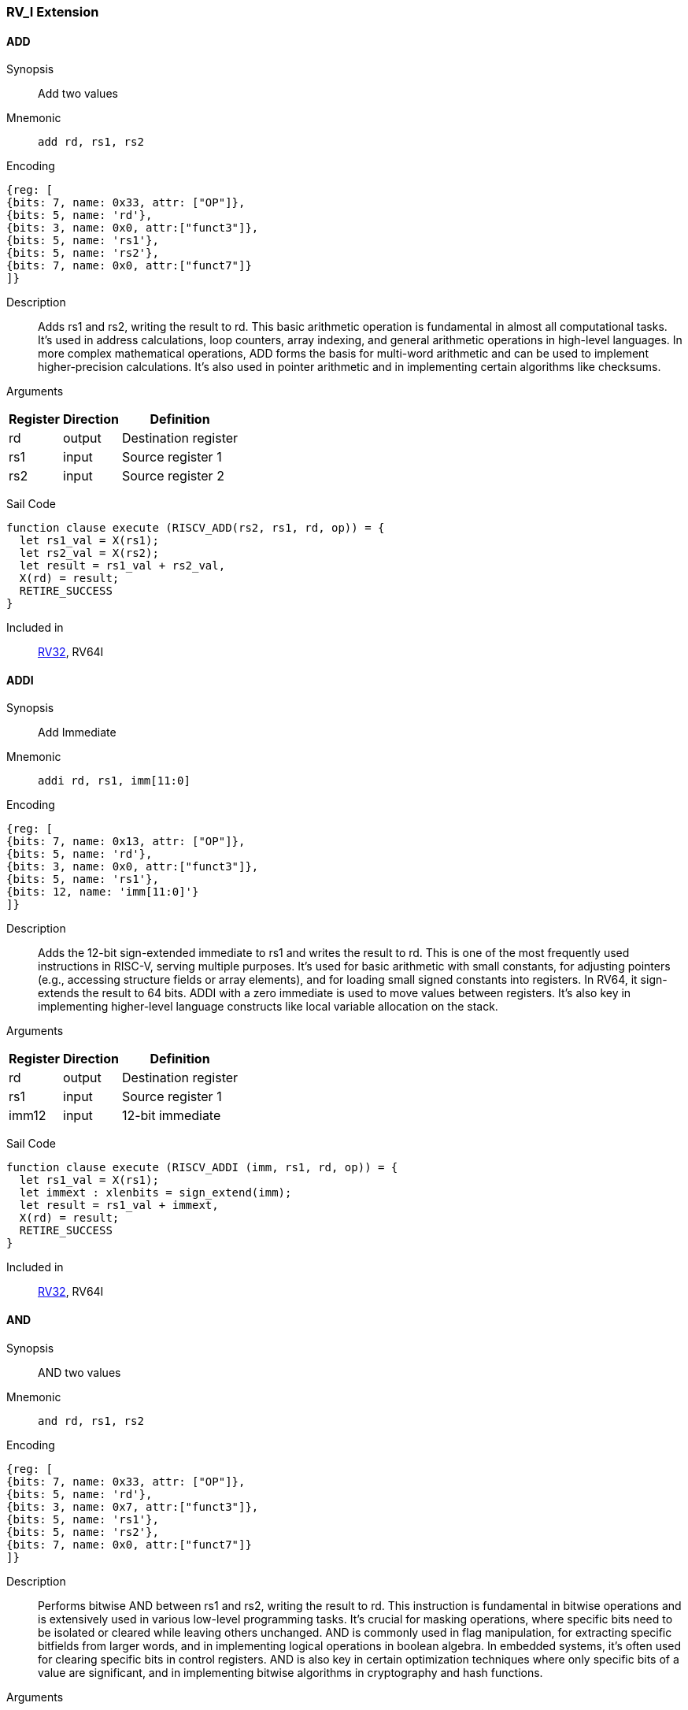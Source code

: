 === RV_I Extension

[[instruction-add]]
==== ADD

Synopsis:: Add two values

Mnemonic::
+
`add rd, rs1, rs2`
+

Encoding::
[wavedrom, , svg]
....
{reg: [
{bits: 7, name: 0x33, attr: ["OP"]},
{bits: 5, name: 'rd'},
{bits: 3, name: 0x0, attr:["funct3"]},
{bits: 5, name: 'rs1'},
{bits: 5, name: 'rs2'},
{bits: 7, name: 0x0, attr:["funct7"]}
]}
....

Description:: Adds rs1 and rs2, writing the result to rd. This basic arithmetic operation is fundamental in almost all computational tasks. It's used in address calculations, loop counters, array indexing, and general arithmetic operations in high-level languages. In more complex mathematical operations, ADD forms the basis for multi-word arithmetic and can be used to implement higher-precision calculations. It's also used in pointer arithmetic and in implementing certain algorithms like checksums.

Arguments::
[%autowidth]
[%header,cols="4,2,2"]
|===
|Register |Direction |Definition
|rd |output |Destination register
|rs1 |input |Source register 1
|rs2 |input |Source register 2
|===

Sail Code:: 

[source,sail]
--
function clause execute (RISCV_ADD(rs2, rs1, rd, op)) = {
  let rs1_val = X(rs1);
  let rs2_val = X(rs2);
  let result = rs1_val + rs2_val,
  X(rd) = result;
  RETIRE_SUCCESS
}
--

Included in:: <<rv32,RV32>>, RV64I

<<<

[[instruction-addi]]
==== ADDI

Synopsis:: Add Immediate

Mnemonic::
+
`addi rd, rs1, imm[11:0]`
+

Encoding::
[wavedrom, , svg]
....
{reg: [
{bits: 7, name: 0x13, attr: ["OP"]},
{bits: 5, name: 'rd'},
{bits: 3, name: 0x0, attr:["funct3"]},
{bits: 5, name: 'rs1'},
{bits: 12, name: 'imm[11:0]'}
]}
....

Description:: Adds the 12-bit sign-extended immediate to rs1 and writes the result to rd. This is one of the most frequently used instructions in RISC-V, serving multiple purposes. It's used for basic arithmetic with small constants, for adjusting pointers (e.g., accessing structure fields or array elements), and for loading small signed constants into registers. In RV64, it sign-extends the result to 64 bits. ADDI with a zero immediate is used to move values between registers. It's also key in implementing higher-level language constructs like local variable allocation on the stack.

Arguments::
[%autowidth]
[%header,cols="4,2,2"]
|===
|Register |Direction |Definition
|rd |output |Destination register
|rs1 |input |Source register 1
|imm12 |input |12-bit immediate
|===

Sail Code:: 

[source,sail]
--
function clause execute (RISCV_ADDI (imm, rs1, rd, op)) = {
  let rs1_val = X(rs1);
  let immext : xlenbits = sign_extend(imm);
  let result = rs1_val + immext,
  X(rd) = result;
  RETIRE_SUCCESS
}
--

Included in:: <<rv32,RV32>>, RV64I

<<<

[[instruction-and]]
==== AND

Synopsis:: AND two values

Mnemonic::
+
`and rd, rs1, rs2`
+

Encoding::
[wavedrom, , svg]
....
{reg: [
{bits: 7, name: 0x33, attr: ["OP"]},
{bits: 5, name: 'rd'},
{bits: 3, name: 0x7, attr:["funct3"]},
{bits: 5, name: 'rs1'},
{bits: 5, name: 'rs2'},
{bits: 7, name: 0x0, attr:["funct7"]}
]}
....

Description:: Performs bitwise AND between rs1 and rs2, writing the result to rd. This instruction is fundamental in bitwise operations and is extensively used in various low-level programming tasks. It's crucial for masking operations, where specific bits need to be isolated or cleared while leaving others unchanged. AND is commonly used in flag manipulation, for extracting specific bitfields from larger words, and in implementing logical operations in boolean algebra. In embedded systems, it's often used for clearing specific bits in control registers. AND is also key in certain optimization techniques where only specific bits of a value are significant, and in implementing bitwise algorithms in cryptography and hash functions.

Arguments::
[%autowidth]
[%header,cols="4,2,2"]
|===
|Register |Direction |Definition
|rd |output |Destination register
|rs1 |input |Source register 1
|rs2 |input |Source register 2
|===

Sail Code:: 

[source,sail]
--
function clause execute (RISCV_AND(rs2, rs1, rd, op)) = {
  let rs1_val = X(rs1);
  let rs2_val = X(rs2);
  let result = rs1_val & rs2_val,
  X(rd) = result;
  RETIRE_SUCCESS
}
--

Included in:: <<rv32,RV32>>, RV64I

<<<

[[instruction-andi]]
==== ANDI

Synopsis:: AND Immediate

Mnemonic::
+
`andi rd, rs1, imm[11:0]`
+

Encoding::
[wavedrom, , svg]
....
{reg: [
{bits: 7, name: 0x13, attr: ["OP"]},
{bits: 5, name: 'rd'},
{bits: 3, name: 0x7, attr:["funct3"]},
{bits: 5, name: 'rs1'},
{bits: 12, name: 'imm[11:0]'}
]}
....

Description:: Performs bitwise AND between rs1 and the sign-extended 12-bit immediate, writing the result to rd. This instruction is crucial for masking operations, where specific bits need to be isolated or cleared. It's commonly used in bit manipulation, for example, to clear the upper bits of a value or to extract specific bitfields. ANDI is also key in implementing bitwise flags and in certain optimizations where only the lower bits of a value are significant. In boolean algebra, it's used for logical AND operations with constants.

Arguments::
[%autowidth]
[%header,cols="4,2,2"]
|===
|Register |Direction |Definition
|rd |output |Destination register
|rs1 |input |Source register 1
|imm12 |input |12-bit immediate
|===

Sail Code:: 

[source,sail]
--
function clause execute (RISCV_ANDI (imm, rs1, rd, op)) = {
  let rs1_val = X(rs1);
  let immext : xlenbits = sign_extend(imm);
  let result = rs1_val & immext,
  X(rd) = result;
  RETIRE_SUCCESS
}
--

Included in:: <<rv32,RV32>>, RV64I

<<<

[[instruction-auipc]]
==== AUIPC

Synopsis:: Add Upper Immediate to PC

Mnemonic::
+
`auipc rd, imm[31:12]`
+

Encoding::
[wavedrom, , svg]
....
{reg: [
{bits: 7, name: 0x17, attr: ["OP"]},
{bits: 5, name: 'rd'},
{bits: 20, name: 'imm[31:12]'}
]}
....

Description:: Adds a 20-bit immediate value (shifted left by 12 bits) to the current PC (Program Counter), storing the full 32-bit result in the destination register. This instruction is particularly useful for PC-relative addressing, especially when used in conjunction with JALR for implementing large PC-relative offsets. It allows for efficient encoding of 32-bit PC-relative addresses, which is crucial for position-independent code. The immediate value is sign-extended and shifted left by 12 bits before being added to the PC, allowing for a range of ±2 GiB around the current PC.

Arguments::
[%autowidth]
[%header,cols="4,2,2"]
|===
|Register |Direction |Definition
|rd |output |Destination register
|imm20 |input |20-bit immediate
|===

Sail Code:: 

[source,sail]
--
function clause execute RISCV_AUIPC(imm, rd, op) = {
  let off : xlenbits = sign_extend(imm @ 0x000);
  let ret = get_arch_pc() + off
  X(rd) = ret;
  RETIRE_SUCCESS
}
--

Included in:: <<rv32,RV32>>, RV64I

<<<

[[instruction-beq]]
==== BEQ

Synopsis:: Branch if Equal

Mnemonic::
+
`beq rs1, rs2, imm[12:1]`
+

Encoding::
[wavedrom, , svg]
....
{reg: [
{bits: 7, name: 0x63, attr: ["OP"]},
{bits: 1, name: '[11]'},
{bits: 4, name: 'imm[4:1]'},
{bits: 3, name: 0x0, attr:["funct3"]},
{bits: 5, name: 'rs1'},
{bits: 5, name: 'rs2'},
{bits: 6, name: 'imm[10:5]'},
{bits: 1, name: '[12]'}
]}
....

Description:: Compares two registers (rs1 and rs2) and conditionally branches if they are equal. If the condition is true, the program counter is updated to PC + immediate, where the immediate is a signed 13-bit offset counting in 2-byte units. This allows for branches within a ±4 KiB range. BEQ is fundamental for implementing conditional statements and loops in high-level languages. It's often used in combination with other branch instructions to create more complex conditions. The zero-overhead loop feature in some RISC-V implementations can use this instruction for loop termination checks.

Arguments::
[%autowidth]
[%header,cols="4,2,2"]
|===
|Register |Direction |Definition
|bimm12hi |input |High bits of 12-bit branch offset
|rs1 |input |Source register 1
|rs2 |input |Source register 2
|bimm12lo |input |Low bits of 12-bit branch offset
|===

Sail Code:: 

[source,sail]
--
function clause execute (RISCV_BEQ(imm, rs2, rs1)) = {
  let rs1_val = X(rs1);
  let rs2_val = X(rs2);
  let taken = rs1_val == rs2_val,
  let t : xlenbits = PC + sign_extend(imm);
  if taken then {
    /* Extensions get the first checks on the target address. */
    match ext_control_check_pc(t) {
      Ext_ControlAddr_Error(e) => {
        ext_handle_control_check_error(e);
        RETIRE_FAIL
      },
      Ext_ControlAddr_OK(target) => {
        if bit_to_bool(target[1]) & not(extensionEnabled(Ext_C)) then {
          handle_mem_exception(target, E_Fetch_Addr_Align());
          RETIRE_FAIL;
        } else {
          set_next_pc(target);
          RETIRE_SUCCESS
        }
      }
    }
  } else RETIRE_SUCCESS
}
--

Included in:: <<rv32,RV32>>, RV64I

<<<

[[instruction-bge]]
==== BGE

Synopsis:: Branch if Greater than or Equal (Signed)

Mnemonic::
+
`bge rs1, rs2, imm[12:1]`
+

Encoding::
[wavedrom, , svg]
....
{reg: [
{bits: 7, name: 0x63, attr: ["OP"]},
{bits: 1, name: '[11]'},
{bits: 4, name: 'imm[4:1]'},
{bits: 3, name: 0x5, attr:["funct3"]},
{bits: 5, name: 'rs1'},
{bits: 5, name: 'rs2'},
{bits: 6, name: 'imm[10:5]'},
{bits: 1, name: '[12]'}
]}
....

Description:: Compares two registers (rs1 and rs2) as signed integers and conditionally branches if rs1 is greater than or equal to rs2. If the condition is true, the program counter is updated to PC + immediate, where the immediate is a signed 13-bit offset counting in 2-byte units. This instruction complements BLT and is used in similar contexts for signed integer comparisons. It's particularly useful in implementing the upper bound checks in loops and in range-checking operations. BGE can be used to implement less-than-or-equal comparisons by swapping the order of the operands.

Arguments::
[%autowidth]
[%header,cols="4,2,2"]
|===
|Register |Direction |Definition
|bimm12hi |input |High bits of 12-bit branch offset
|rs1 |input |Source register 1
|rs2 |input |Source register 2
|bimm12lo |input |Low bits of 12-bit branch offset
|===

Sail Code:: 

[source,sail]
--
function clause execute (RISCV_BGE(imm, rs2, rs1)) = {
  let rs1_val = X(rs1);
  let rs2_val = X(rs2);
  let taken = rs1_val >=_s rs2_val,
  let t : xlenbits = PC + sign_extend(imm);
  if taken then {
    /* Extensions get the first checks on the target address. */
    match ext_control_check_pc(t) {
      Ext_ControlAddr_Error(e) => {
        ext_handle_control_check_error(e);
        RETIRE_FAIL
      },
      Ext_ControlAddr_OK(target) => {
        if bit_to_bool(target[1]) & not(extensionEnabled(Ext_C)) then {
          handle_mem_exception(target, E_Fetch_Addr_Align());
          RETIRE_FAIL;
        } else {
          set_next_pc(target);
          RETIRE_SUCCESS
        }
      }
    }
  } else RETIRE_SUCCESS
}
--

Included in:: <<rv32,RV32>>, RV64I

<<<

[[instruction-bgeu]]
==== BGEU

Synopsis:: Branch if Greater than or Equal (Unsigned)

Mnemonic::
+
`bgeu rs1, rs2, imm[12:1]`
+

Encoding::
[wavedrom, , svg]
....
{reg: [
{bits: 7, name: 0x63, attr: ["OP"]},
{bits: 1, name: '[11]'},
{bits: 4, name: 'imm[4:1]'},
{bits: 3, name: 0x7, attr:["funct3"]},
{bits: 5, name: 'rs1'},
{bits: 5, name: 'rs2'},
{bits: 6, name: 'imm[10:5]'},
{bits: 1, name: '[12]'}
]}
....

Description:: Compares two registers (rs1 and rs2) as unsigned integers and conditionally branches if rs1 is greater than or equal to rs2. If the condition is true, the program counter is updated to PC + immediate, where the immediate is a signed 13-bit offset counting in 2-byte units. This instruction complements BLTU and is used for similar unsigned comparison operations. It's particularly useful for implementing upper bound checks in loops with unsigned counters, and in range-checking operations involving memory addresses or other unsigned values. BGEU can be used to implement less-than-or-equal comparisons for unsigned integers by swapping the order of the operands.

Arguments::
[%autowidth]
[%header,cols="4,2,2"]
|===
|Register |Direction |Definition
|bimm12hi |input |High bits of 12-bit branch offset
|rs1 |input |Source register 1
|rs2 |input |Source register 2
|bimm12lo |input |Low bits of 12-bit branch offset
|===

Sail Code:: 

[source,sail]
--
function clause execute (RISCV_BGEU(imm, rs2, rs1)) = {
  let rs1_val = X(rs1);
  let rs2_val = X(rs2);
  let taken = rs1_val >=_u rs2_val
  let t : xlenbits = PC + sign_extend(imm);
  if taken then {
    /* Extensions get the first checks on the target address. */
    match ext_control_check_pc(t) {
      Ext_ControlAddr_Error(e) => {
        ext_handle_control_check_error(e);
        RETIRE_FAIL
      },
      Ext_ControlAddr_OK(target) => {
        if bit_to_bool(target[1]) & not(extensionEnabled(Ext_C)) then {
          handle_mem_exception(target, E_Fetch_Addr_Align());
          RETIRE_FAIL;
        } else {
          set_next_pc(target);
          RETIRE_SUCCESS
        }
      }
    }
  } else RETIRE_SUCCESS
}
--

Included in:: <<rv32,RV32>>, RV64I

<<<

[[instruction-blt]]
==== BLT

Synopsis:: Branch if Less Than (Signed)

Mnemonic::
+
`blt rs1, rs2, imm[12:1]`
+

Encoding::
[wavedrom, , svg]
....
{reg: [
{bits: 7, name: 0x63, attr: ["OP"]},
{bits: 1, name: '[11]'},
{bits: 4, name: 'imm[4:1]'},
{bits: 3, name: 0x4, attr:["funct3"]},
{bits: 5, name: 'rs1'},
{bits: 5, name: 'rs2'},
{bits: 6, name: 'imm[10:5]'},
{bits: 1, name: '[12]'}
]}
....

Description:: Compares two registers (rs1 and rs2) as signed integers and conditionally branches if rs1 is less than rs2. If the condition is true, the program counter is updated to PC + immediate, where the immediate is a signed 13-bit offset counting in 2-byte units. This instruction is crucial for implementing signed comparisons in loops and conditional statements. It's often used in sorting algorithms, binary searches, and other comparison-based operations. BLT can be combined with BGE to create equality comparisons for signed integers.

Arguments::
[%autowidth]
[%header,cols="4,2,2"]
|===
|Register |Direction |Definition
|bimm12hi |input |High bits of 12-bit branch offset
|rs1 |input |Source register 1
|rs2 |input |Source register 2
|bimm12lo |input |Low bits of 12-bit branch offset
|===

Sail Code:: 

[source,sail]
--
function clause execute (RISCV_BLT(imm, rs2, rs1)) = {
  let rs1_val = X(rs1);
  let rs2_val = X(rs2);
  let taken = rs1_val <_s rs2_val,
  let t : xlenbits = PC + sign_extend(imm);
  if taken then {
    /* Extensions get the first checks on the target address. */
    match ext_control_check_pc(t) {
      Ext_ControlAddr_Error(e) => {
        ext_handle_control_check_error(e);
        RETIRE_FAIL
      },
      Ext_ControlAddr_OK(target) => {
        if bit_to_bool(target[1]) & not(extensionEnabled(Ext_C)) then {
          handle_mem_exception(target, E_Fetch_Addr_Align());
          RETIRE_FAIL;
        } else {
          set_next_pc(target);
          RETIRE_SUCCESS
        }
      }
    }
  } else RETIRE_SUCCESS
}
--

Included in:: <<rv32,RV32>>, RV64I

<<<

[[instruction-bltu]]
==== BLTU

Synopsis:: Branch if Less Than (Unsigned)

Mnemonic::
+
`bltu rs1, rs2, imm[12:1]`
+

Encoding::
[wavedrom, , svg]
....
{reg: [
{bits: 7, name: 0x63, attr: ["OP"]},
{bits: 1, name: '[11]'},
{bits: 4, name: 'imm[4:1]'},
{bits: 3, name: 0x6, attr:["funct3"]},
{bits: 5, name: 'rs1'},
{bits: 5, name: 'rs2'},
{bits: 6, name: 'imm[10:5]'},
{bits: 1, name: '[12]'}
]}
....

Description:: Compares two registers (rs1 and rs2) as unsigned integers and conditionally branches if rs1 is less than rs2. If the condition is true, the program counter is updated to PC + immediate, where the immediate is a signed 13-bit offset counting in 2-byte units. BLTU is essential for unsigned comparisons, which are often used with memory addresses, array indices, and other naturally unsigned values. It's particularly useful in bounds checking for arrays and in implementing unsigned arithmetic operations. BLTU can be more efficient than BLT for certain types of comparisons, especially when dealing with memory addresses.

Arguments::
[%autowidth]
[%header,cols="4,2,2"]
|===
|Register |Direction |Definition
|bimm12hi |input |High bits of 12-bit branch offset
|rs1 |input |Source register 1
|rs2 |input |Source register 2
|bimm12lo |input |Low bits of 12-bit branch offset
|===

Sail Code:: 

[source,sail]
--
function clause execute (RISCV_BLTU(imm, rs2, rs1)) = {
  let rs1_val = X(rs1);
  let rs2_val = X(rs2);
  let taken = rs1_val <_u rs2_val,
  let t : xlenbits = PC + sign_extend(imm);
  if taken then {
    /* Extensions get the first checks on the target address. */
    match ext_control_check_pc(t) {
      Ext_ControlAddr_Error(e) => {
        ext_handle_control_check_error(e);
        RETIRE_FAIL
      },
      Ext_ControlAddr_OK(target) => {
        if bit_to_bool(target[1]) & not(extensionEnabled(Ext_C)) then {
          handle_mem_exception(target, E_Fetch_Addr_Align());
          RETIRE_FAIL;
        } else {
          set_next_pc(target);
          RETIRE_SUCCESS
        }
      }
    }
  } else RETIRE_SUCCESS
}
--

Included in:: <<rv32,RV32>>, RV64I

<<<

[[instruction-bne]]
==== BNE

Synopsis:: Branch if Not Equal

Mnemonic::
+
`bne rs1, rs2, imm[12:1]`
+

Encoding::
[wavedrom, , svg]
....
{reg: [
{bits: 7, name: 0x63, attr: ["OP"]},
{bits: 1, name: '[11]'},
{bits: 4, name: 'imm[4:1]'},
{bits: 3, name: 0x1, attr:["funct3"]},
{bits: 5, name: 'rs1'},
{bits: 5, name: 'rs2'},
{bits: 6, name: 'imm[10:5]'},
{bits: 1, name: '[12]'}
]}
....

Description:: Compares two registers (rs1 and rs2) and conditionally branches if they are not equal. If the condition is true, the program counter is updated to PC + immediate, where the immediate is a signed 13-bit offset counting in 2-byte units. This allows for branches within a ±4 KiB range. BNE is widely used in implementing loops, especially for loop continuation conditions. It's also used in conditional statements and in implementing more complex control flow structures. In combination with BEQ, it forms the basis for most conditional branching in RISC-V assembly.

Arguments::
[%autowidth]
[%header,cols="4,2,2"]
|===
|Register |Direction |Definition
|bimm12hi |input |High bits of 12-bit branch offset
|rs1 |input |Source register 1
|rs2 |input |Source register 2
|bimm12lo |input |Low bits of 12-bit branch offset
|===

Sail Code:: 

[source,sail]
--
function clause execute (RISCV_BNE(imm, rs2, rs1)) = {
  let rs1_val = X(rs1);
  let rs2_val = X(rs2);
  let taken = rs1_val != rs2_val,
  let t : xlenbits = PC + sign_extend(imm);
  if taken then {
    /* Extensions get the first checks on the target address. */
    match ext_control_check_pc(t) {
      Ext_ControlAddr_Error(e) => {
        ext_handle_control_check_error(e);
        RETIRE_FAIL
      },
      Ext_ControlAddr_OK(target) => {
        if bit_to_bool(target[1]) & not(extensionEnabled(Ext_C)) then {
          handle_mem_exception(target, E_Fetch_Addr_Align());
          RETIRE_FAIL;
        } else {
          set_next_pc(target);
          RETIRE_SUCCESS
        }
      }
    }
  } else RETIRE_SUCCESS
}
--

Included in:: <<rv32,RV32>>, RV64I

<<<

[[instruction-ebreak]]
==== EBREAK

Synopsis:: Environment break

Mnemonic::
+
`ebreak`
+

Encoding::
[wavedrom, , svg]
....
{reg: [
{bits: 32, name: 0x100073, attr: ["OP"]}
]}
....

Description:: Triggers a breakpoint exception, transferring control to a debug environment. This instruction is primarily used for debugging purposes, allowing programmers to set breakpoints in their code for step-by-step execution and inspection. When an EBREAK is encountered during normal execution, it causes the processor to enter debug mode, where the program's state can be examined and modified. This is crucial for identifying and fixing bugs, especially in embedded systems or operating system development where traditional software debuggers might not be available. EBREAK is also sometimes used in implementing system calls or other privilege-level transitions in some RISC-V systems.

Arguments::
[%autowidth]
[%header,cols="4,2,2"]
|===
|Register |Direction |Definition
|===

Sail Code:: 

[source,sail]
--
function clause execute EBREAK() = {
  handle_mem_exception(PC, E_Breakpoint());
  RETIRE_FAIL
}
--

Included in:: <<rv32,RV32>>, RV64I

<<<

[[instruction-ecall]]
==== ECALL

Synopsis:: Environment call

Mnemonic::
+
`ecall`
+

Encoding::
[wavedrom, , svg]
....
{reg: [
{bits: 32, name: 0x73, attr: ["OP"]}
]}
....

Description:: Generates an environment call exception, used to make a request to the execution environment (typically an operating system). This instruction is fundamental in implementing system calls, which are the primary mechanism for user-level programs to request services from the operating system. When an ECALL is executed, control is transferred to the operating system or execution environment, which then determines the nature of the request based on values in specific registers. ECALL is crucial in implementing features like file I/O, process management, and other operating system services. In bare-metal environments, it can be used to implement custom exception handling or to switch between different modes of operation.

Arguments::
[%autowidth]
[%header,cols="4,2,2"]
|===
|Register |Direction |Definition
|===

Sail Code:: 

[source,sail]
--
function clause execute ECALL() = {
  let t : sync_exception =
    struct { trap = match (cur_privilege) {
                      User       => E_U_EnvCall(),
                      Supervisor => E_S_EnvCall(),
                      Machine    => E_M_EnvCall()
                    },
             excinfo = (None() : option(xlenbits)),
             ext     = None() };
  set_next_pc(exception_handler(cur_privilege, CTL_TRAP(t), PC));
  RETIRE_FAIL
}
--

Included in:: <<rv32,RV32>>, RV64I

<<<

[[instruction-fence]]
==== FENCE

Synopsis:: Enforce ordering between memory operations

Mnemonic::
+
`fence fm, pred, succ, rs1, rd`
+

Encoding::
[wavedrom, , svg]
....
{reg: [
{bits: 7, name: 0xf, attr: ["OP"]},
{bits: 5, name: 'rd'},
{bits: 3, name: 0x0, attr:["funct3"]},
{bits: 5, name: 'rs1'},
{bits: 4, name: 'succ'},
{bits: 4, name: 'pred'},
{bits: 4, name: 'fm'}
]}
....

Description:: Ensures that all memory accesses and I/O operations issued before the FENCE instruction are completed before any memory accesses or I/O operations after the FENCE are issued. This instruction is crucial in multicore and multiprocessor systems for enforcing memory ordering. FENCE is used to create synchronization points in code, ensuring that all memory operations are visible to other cores or devices in a specific order. It's particularly important in implementing lock-free algorithms, in managing shared memory between cores, and in ensuring proper ordering of memory accesses with respect to memory-mapped I/O operations. FENCE can have different variants to specify which types of operations (reads, writes, I/O) need to be ordered.

Arguments::
[%autowidth]
[%header,cols="4,2,2"]
|===
|Register |Direction |Definition
|fm |input |Fence mask
|pred |input |Predecessor fence ordering
|succ |input |Successor fence ordering
|rs1 |input |Source register 1
|rd |output |Destination register
|===

Sail Code:: 

[source,sail]
--
function clause execute (FENCE(pred, succ)) = {
  // If the FIOM bit in menvcfg/senvcfg is set then the I/O bits can imply R/W.
  let fiom = is_fiom_active();
  let pred = effective_fence_set(pred, fiom);
  let succ = effective_fence_set(succ, fiom);

  match (pred, succ) {
    (_ : bits(2) @ 0b11, _ : bits(2) @ 0b11) => sail_barrier(Barrier_RISCV_rw_rw),
    (_ : bits(2) @ 0b10, _ : bits(2) @ 0b11) => sail_barrier(Barrier_RISCV_r_rw),
    (_ : bits(2) @ 0b10, _ : bits(2) @ 0b10) => sail_barrier(Barrier_RISCV_r_r),
    (_ : bits(2) @ 0b11, _ : bits(2) @ 0b01) => sail_barrier(Barrier_RISCV_rw_w),
    (_ : bits(2) @ 0b01, _ : bits(2) @ 0b01) => sail_barrier(Barrier_RISCV_w_w),
    (_ : bits(2) @ 0b01, _ : bits(2) @ 0b11) => sail_barrier(Barrier_RISCV_w_rw),
    (_ : bits(2) @ 0b11, _ : bits(2) @ 0b10) => sail_barrier(Barrier_RISCV_rw_r),
    (_ : bits(2) @ 0b10, _ : bits(2) @ 0b01) => sail_barrier(Barrier_RISCV_r_w),
    (_ : bits(2) @ 0b01, _ : bits(2) @ 0b10) => sail_barrier(Barrier_RISCV_w_r),

    (_ : bits(4)       , _ : bits(2) @ 0b00) => (),
    (_ : bits(2) @ 0b00, _ : bits(4)       ) => (),

    _ => { print("FIXME: unsupported fence");
           () }
  };
  RETIRE_SUCCESS
}
--

Included in:: <<rv32,RV32>>, RV64I

<<<

[[instruction-fence_tso]]
==== FENCE_TSO

Synopsis:: Total Store Ordering fence

Mnemonic::
+
`fence_tso rs1, rd`
+

Encoding::
[wavedrom, , svg]
....
{reg: [
{bits: 7, name: 0xf, attr: ["OP"]},
{bits: 5, name: 'rd'},
{bits: 3, name: 0x0, attr:["funct3"]},
{bits: 5, name: 'rs1'},
{bits: 12, name: 0x833, attr:["funct3"]}
]}
....

Description:: Provides Total Store Ordering (TSO) memory consistency. It ensures that all stores before the FENCE.TSO instruction are globally visible before any loads after the instruction are performed. This instruction is a lighter-weight version of the general FENCE instruction, specifically designed for architectures that support TSO memory models. FENCE.TSO is particularly useful in implementing synchronization primitives and in porting code from architectures with stronger memory models (like x86) to RISC-V. It provides a balance between the strict ordering of FENCE and the relaxed ordering of normal memory operations, allowing for potential performance optimizations while still ensuring necessary memory consistency in concurrent programs.

Arguments::
[%autowidth]
[%header,cols="4,2,2"]
|===
|Register |Direction |Definition
|rs1 |input |Source register 1
|rd |output |Destination register
|===

Sail Code:: 

[source,sail]
--
function clause execute (FENCE_TSO(pred, succ)) = {
  match (pred, succ) {
    (_ : bits(2) @ 0b11, _ : bits(2) @ 0b11) => sail_barrier(Barrier_RISCV_tso),
    (_ : bits(2) @ 0b00, _ : bits(2) @ 0b00) => (),

    _ => { print("FIXME: unsupported fence");
           () }
  };
  RETIRE_SUCCESS
}
--

Included in:: <<rv32,RV32>>, RV64I

<<<

[[instruction-jal]]
==== JAL

Synopsis:: Jump and Link to target address, storing return address

Mnemonic::
+
`jal rd, imm[20|10:1|11|19:12]`
+

Encoding::
[wavedrom, , svg]
....
{reg: [
{bits: 7, name: 0x6f, attr: ["OP"]},
{bits: 5, name: 'rd'},
{bits: 8, name: 'imm[19:12]'},
{bits: 1, name: '[11]'},
{bits: 10, name: 'imm[10:1]'},
{bits: 1, name: '[20]'}
]}
....

Description:: Performs an unconditional jump to a PC-relative offset and saves the address of the next instruction (PC+4) in the destination register (usually x1/ra). The offset is encoded in the immediate field, allowing jumps of up to ±1 MiB. This instruction is primarily used for procedure calls, where the return address needs to be saved. The large jump range makes it suitable for most function calls within a program. If the rd field is zero, no return address is saved, allowing JAL to be used for unconditional branches as well.

Arguments::
[%autowidth]
[%header,cols="4,2,2"]
|===
|Register |Direction |Definition
|rd |output |Destination register
|jimm20 |input |20-bit jump offset
|===

Sail Code:: 

[source,sail]
--
function clause execute (RISCV_JAL(imm, rd)) = {
  let t : xlenbits = PC + sign_extend(imm);
  /* Extensions get the first checks on the target address. */
  match ext_control_check_pc(t) {
    Ext_ControlAddr_Error(e) => {
      ext_handle_control_check_error(e);
      RETIRE_FAIL
    },
    Ext_ControlAddr_OK(target) => {
      /* Perform standard alignment check */
      if bit_to_bool(target[1]) & not(extensionEnabled(Ext_C))
      then {
        handle_mem_exception(target, E_Fetch_Addr_Align());
        RETIRE_FAIL
      } else {
        X(rd) = get_next_pc();
        set_next_pc(target);
        RETIRE_SUCCESS
      }
    }
  }
}
--

Included in:: <<rv32,RV32>>, RV64I

<<<

[[instruction-jalr]]
==== JALR

Synopsis:: Jump and Link to computed target, storing return address

Mnemonic::
+
`jalr rd, rs1, imm[11:0]`
+

Encoding::
[wavedrom, , svg]
....
{reg: [
{bits: 7, name: 0x67, attr: ["OP"]},
{bits: 5, name: 'rd'},
{bits: 3, name: 0x0, attr:["funct3"]},
{bits: 5, name: 'rs1'},
{bits: 12, name: 'imm[11:0]'}
]}
....

Description:: Jumps to an address computed from a base register (rs1) and a 12-bit immediate offset, saving the address of the next instruction (PC+4) in the destination register (usually x1/ra). This instruction is more flexible than JAL as it allows for computed jumps and can be used for returns, indirect calls, and implementing switch statements. The computed target address is the sum of rs1 and the sign-extended 12-bit immediate, with the least significant bit set to zero. This instruction is crucial for implementing function returns and for calling functions through function pointers.

Arguments::
[%autowidth]
[%header,cols="4,2,2"]
|===
|Register |Direction |Definition
|rd |output |Destination register
|rs1 |input |Source register 1
|imm12 |input |12-bit immediate
|===

Sail Code :: 

Instruction jalr sail code not found in the expected format.

Included in:: <<rv32,RV32>>, RV64I

<<<

[[instruction-lb]]
==== LB

Synopsis:: Load signed Byte from memory

Mnemonic::
+
`lb rd, rs1, imm[11:0]`
+

Encoding::
[wavedrom, , svg]
....
{reg: [
{bits: 7, name: 0x3, attr: ["OP"]},
{bits: 5, name: 'rd'},
{bits: 3, name: 0x0, attr:["funct3"]},
{bits: 5, name: 'rs1'},
{bits: 12, name: 'imm[11:0]'}
]}
....

Description:: Loads an 8-bit value from memory, sign-extends it to XLEN bits (32 bits in RV32, 64 bits in RV64), and writes it to rd. The effective address is obtained by adding register rs1 to the sign-extended 12-bit offset. This instruction is crucial for accessing individual bytes in memory, such as when working with character data or packed data structures. The sign-extension allows for proper handling of signed 8-bit values in larger integer contexts. LB is often used in string processing, parsing binary data, and accessing byte-addressable devices.

Arguments::
[%autowidth]
[%header,cols="4,2,2"]
|===
|Register |Direction |Definition
|rd |output |Destination register
|rs1 |input |Source register 1
|imm12 |input |12-bit immediate
|===

Sail Code:: 
[source,sail]
--
function clause execute(LB(imm, rs1, rd, aq, rl)) = {
  let offset : xlenbits = sign_extend(imm);
  let vaddr = X(rs1) + offset;
  match translateAddr(vaddr, Read(Data)) {
    TR_Failure(e, _) => { handle_mem_exception(vaddr, e); 
                        RETIRE_FAIL },
    TR_Address(paddr, _) => 
      match mem_read(Read(Data), paddr, 1, aq, rl, false) {
        MemValue(result) => { X(rd) = sign_extend(result[7..0]); 
                            RETIRE_SUCCESS },
        MemException(e) => { handle_mem_exception(vaddr, e); 
                           RETIRE_FAIL },
      }
  }
}
--

Included in:: <<rv32,RV32>>, RV64I

<<<

[[instruction-lbu]]
==== LBU

Synopsis:: Load unsigned Byte from memory

Mnemonic::
+
`lbu rd, rs1, imm[11:0]`
+

Encoding::
[wavedrom, , svg]
....
{reg: [
{bits: 7, name: 0x3, attr: ["OP"]},
{bits: 5, name: 'rd'},
{bits: 3, name: 0x4, attr:["funct3"]},
{bits: 5, name: 'rs1'},
{bits: 12, name: 'imm[11:0]'}
]}
....

Description:: Loads an 8-bit value from memory, zero-extends it to XLEN bits, and writes it to rd. The effective address is obtained by adding register rs1 to the sign-extended 12-bit offset. This instruction is used for loading unsigned byte values, ensuring that the upper bits are always zero. It's particularly useful when working with unsigned char types in C, or when processing binary data where the high bits should not be interpreted as a sign. LBU is often used in network protocol implementations, file I/O operations, and when working with binary file formats.

Arguments::
[%autowidth]
[%header,cols="4,2,2"]
|===
|Register |Direction |Definition
|rd |output |Destination register
|rs1 |input |Source register 1
|imm12 |input |12-bit immediate
|===

Sail Code:: 
[source,sail]
--
function clause execute(LBU(imm, rs1, rd, aq, rl)) = {
  let offset : xlenbits = sign_extend(imm);
  let vaddr = X(rs1) + offset;
  match translateAddr(vaddr, Read(Data)) {
     TR_Failure(e, _) => { handle_mem_exception(vaddr, e); 
                         RETIRE_FAIL },
     TR_Address(paddr, _) => 
       match mem_read(Read(Data), paddr, 1, aq, rl, false) {
         MemValue(result) => { X(rd) = zero_extend(result[7..0]); 
                             RETIRE_SUCCESS },
         MemException(e) => { handle_mem_exception(vaddr, e); 
                            RETIRE_FAIL },
       }
  }
}
--

Included in:: <<rv32,RV32>>, RV64I

<<<

[[instruction-lh]]
==== LH

Synopsis:: Load signed Halfword from memory

Mnemonic::
+
`lh rd, rs1, imm[11:0]`
+

Encoding::
[wavedrom, , svg]
....
{reg: [
{bits: 7, name: 0x3, attr: ["OP"]},
{bits: 5, name: 'rd'},
{bits: 3, name: 0x1, attr:["funct3"]},
{bits: 5, name: 'rs1'},
{bits: 12, name: 'imm[11:0]'}
]}
....

Description:: Loads a 16-bit value from memory, sign-extends it to XLEN bits, and writes it to rd. The effective address is obtained by adding register rs1 to the sign-extended 12-bit offset. This instruction is used for accessing 16-bit (halfword) data types, such as short integers in C. The sign-extension ensures that signed 16-bit values are correctly interpreted in 32-bit or 64-bit contexts. LH is commonly used in audio processing (for 16-bit samples), in graphics (for certain color depths), and in working with communication protocols that use 16-bit data units.

Arguments::
[%autowidth]
[%header,cols="4,2,2"]
|===
|Register |Direction |Definition
|rd |output |Destination register
|rs1 |input |Source register 1
|imm12 |input |12-bit immediate
|===

Sail Code:: 
[source,sail]
--
function clause execute(LH(imm, rs1, rd, aq, rl)) = {
  let offset : xlenbits = sign_extend(imm);
  let vaddr = X(rs1) + offset;
  if vaddr[0] != 0b0 then {
    handle_mem_exception(vaddr, E_Load_Addr_Align());
    RETIRE_FAIL
  } else match translateAddr(vaddr, Read(Data)) {
    TR_Failure(e, _) => { handle_mem_exception(vaddr, e); 
                        RETIRE_FAIL },
    TR_Address(paddr, _) => 
      match mem_read(Read(Data), paddr, 2, aq, rl, false) {
        MemValue(result) => { X(rd) = sign_extend(result[15..0]); 
                            RETIRE_SUCCESS },
        MemException(e) => { handle_mem_exception(vaddr, e); 
                           RETIRE_FAIL },
      }
  }
}
--

Included in:: <<rv32,RV32>>, RV64I

<<<

[[instruction-lhu]]
==== LHU

Synopsis:: Load unsigned Halfword from memory

Mnemonic::
+
`lhu rd, rs1, imm[11:0]`
+

Encoding::
[wavedrom, , svg]
....
{reg: [
{bits: 7, name: 0x3, attr: ["OP"]},
{bits: 5, name: 'rd'},
{bits: 3, name: 0x5, attr:["funct3"]},
{bits: 5, name: 'rs1'},
{bits: 12, name: 'imm[11:0]'}
]}
....

Description:: Loads a 16-bit value from memory, zero-extends it to XLEN bits, and writes it to rd. The effective address is obtained by adding register rs1 to the sign-extended 12-bit offset. This instruction is used for loading unsigned halfword (16-bit) values, ensuring that the upper bits are always zero. It's commonly used when working with unsigned short types in C, or in graphics and audio processing where 16-bit unsigned values are common (e.g., certain color or sample formats). LHU is also useful in network protocols and file formats that use 16-bit unsigned fields.

Arguments::
[%autowidth]
[%header,cols="4,2,2"]
|===
|Register |Direction |Definition
|rd |output |Destination register
|rs1 |input |Source register 1
|imm12 |input |12-bit immediate
|===

Sail Code::
[source,sail]
--
function clause execute(LHU(imm, rs1, rd, aq, rl)) = {
  let offset : xlenbits = sign_extend(imm);
  let vaddr = X(rs1) + offset;
  if vaddr[0] != 0b0 then {
    handle_mem_exception(vaddr, E_Load_Addr_Align());
    RETIRE_FAIL
  } else match translateAddr(vaddr, Read(Data)) {
     TR_Failure(e, _) => { handle_mem_exception(vaddr, e); 
                         RETIRE_FAIL },
     TR_Address(paddr, _) => 
        match mem_read(Read(Data), paddr, 2, aq, rl, false) {
           MemValue(result) => { X(rd) = zero_extend(result[15..0]); 
                               RETIRE_SUCCESS },
           MemException(e) => { handle_mem_exception(vaddr, e); 
                              RETIRE_FAIL },
        }
  }
}
--

Included in:: <<rv32,RV32>>, RV64I

<<<

[[instruction-lui]]
==== LUI

Synopsis:: Load Upper Immediate

Mnemonic::
+
`lui rd, imm[31:12]`
+

Encoding::
[wavedrom, , svg]
....
{reg: [
{bits: 7, name: 0x37, attr: ["OP"]},
{bits: 5, name: 'rd'},
{bits: 20, name: 'imm[31:12]'}
]}
....

Description:: Loads a 20-bit immediate value into the upper 20 bits of the destination register, setting the lower 12 bits to zero. This instruction is commonly used in conjunction with an ADDI instruction to create 32-bit constants. It's particularly useful for loading large constants or addresses into registers, as it allows for efficient encoding of 32-bit values using two instructions. The immediate value is sign-extended and shifted left by 12 bits before being placed in the destination register, which means it can represent multiples of 4096 (2^12).

Arguments::
[%autowidth]
[%header,cols="4,2,2"]
|===
|Register |Direction |Definition
|rd |output |Destination register
|imm20 |input |20-bit immediate
|===

Sail Code:: 

[source,sail]
--
function clause execute RISCV_LUI(imm, rd, op) = {
  let off : xlenbits = sign_extend(imm @ 0x000);
  let ret = off,
  X(rd) = ret;
  RETIRE_SUCCESS
}
--

Included in:: <<rv32,RV32>>, RV64I

<<<

[[instruction-lw]]
==== LW

Synopsis:: Load signed Word from memory

Mnemonic::
+
`lw rd, rs1, imm[11:0]`
+

Encoding::
[wavedrom, , svg]
....
{reg: [
{bits: 7, name: 0x3, attr: ["OP"]},
{bits: 5, name: 'rd'},
{bits: 3, name: 0x2, attr:["funct3"]},
{bits: 5, name: 'rs1'},
{bits: 12, name: 'imm[11:0]'}
]}
....

Description:: Loads a 32-bit value from memory and writes it to rd. In RV64, the loaded value is sign-extended to 64 bits. The effective address is obtained by adding register rs1 to the sign-extended 12-bit offset. This is the primary instruction for loading 32-bit integers, single-precision floating-point values (when used by the F extension), and memory addresses in RV32. In RV64, it's still widely used for compatibility with 32-bit data and for accessing the lower half of 64-bit values. LW is fundamental in most memory operations, including array access, structure field access, and loading global variables.

Arguments::
[%autowidth]
[%header,cols="4,2,2"]
|===
|Register |Direction |Definition
|rd |output |Destination register
|rs1 |input |Source register 1
|imm12 |input |12-bit immediate
|===

Sail Code:: 
[source,sail]
--
function clause execute(LW(imm, rs1, rd, aq, rl)) = {
  let offset : xlenbits = sign_extend(imm);
  let vaddr = X(rs1) + offset;
  if vaddr[1..0] != 0b00 then {
    handle_mem_exception(vaddr, E_Load_Addr_Align());
    RETIRE_FAIL
  } else match translateAddr(vaddr, Read(Data)) {
     TR_Failure(e, _) => { handle_mem_exception(vaddr, e); 
                         RETIRE_FAIL },
     TR_Address(paddr, _) => 
        match mem_read(Read(Data), paddr, 4, aq, rl, false) {
           MemValue(result) => { X(rd) = sign_extend(result[31..0]); 
                               RETIRE_SUCCESS },
           MemException(e) => { handle_mem_exception(vaddr, e); 
                              RETIRE_FAIL },
      }
  }
}
--

Included in:: <<rv32,RV32>>, RV64I

<<<

[[instruction-or]]
==== OR

Synopsis:: OR two values

Mnemonic::
+
`or rd, rs1, rs2`
+

Encoding::
[wavedrom, , svg]
....
{reg: [
{bits: 7, name: 0x33, attr: ["OP"]},
{bits: 5, name: 'rd'},
{bits: 3, name: 0x6, attr:["funct3"]},
{bits: 5, name: 'rs1'},
{bits: 5, name: 'rs2'},
{bits: 7, name: 0x0, attr:["funct7"]}
]}
....

Description:: Performs bitwise OR between rs1 and rs2, writing the result to rd. This instruction is essential in bitwise operations and is widely used in various programming tasks. OR is primarily used for setting specific bits in a register while leaving others unchanged. It's commonly employed in flag manipulation, for example, in setting option bits in configuration words or status registers. In boolean algebra implementations, OR is used for logical OR operations. It's also useful in creating bitmasks, in certain bitfield manipulation techniques, and in implementing simple data merging operations. In graphics programming, OR can be used for combining multiple layers or applying certain effects.

Arguments::
[%autowidth]
[%header,cols="4,2,2"]
|===
|Register |Direction |Definition
|rd |output |Destination register
|rs1 |input |Source register 1
|rs2 |input |Source register 2
|===

Sail Code:: 

[source,sail]
--
function clause execute (RISCV_OR(rs2, rs1, rd, op)) = {
  let rs1_val = X(rs1);
  let rs2_val = X(rs2);
  let result = rs1_val | rs2_val,
  X(rd) = result;
  RETIRE_SUCCESS
}
--

Included in:: <<rv32,RV32>>, RV64I

<<<

[[instruction-ori]]
==== ORI

Synopsis:: OR Immediate

Mnemonic::
+
`ori rd, rs1, imm[11:0]`
+

Encoding::
[wavedrom, , svg]
....
{reg: [
{bits: 7, name: 0x13, attr: ["OP"]},
{bits: 5, name: 'rd'},
{bits: 3, name: 0x6, attr:["funct3"]},
{bits: 5, name: 'rs1'},
{bits: 12, name: 'imm[11:0]'}
]}
....

Description:: Performs bitwise OR between rs1 and the sign-extended 12-bit immediate, writing the result to rd. ORI is essential for setting specific bits in a register while leaving others unchanged. It's often used in flag manipulation, for example, in setting option bits in configuration words. In boolean algebra implementations, ORI is used for logical OR operations with constants. It's also useful in creating bitmasks and in certain bitfield manipulation techniques.

Arguments::
[%autowidth]
[%header,cols="4,2,2"]
|===
|Register |Direction |Definition
|rd |output |Destination register
|rs1 |input |Source register 1
|imm12 |input |12-bit immediate
|===

Sail Code:: 

[source,sail]
--
function clause execute (RISCV_ORI (imm, rs1, rd, op)) = {
  let rs1_val = X(rs1);
  let immext : xlenbits = sign_extend(imm);
  let result = rs1_val | immext,
  X(rd) = result;
  RETIRE_SUCCESS
}
--

Included in:: <<rv32,RV32>>, RV64I

<<<

[[instruction-sb]]
==== SB

Synopsis:: Store Byte to memory

Mnemonic::
+
`sb rs1, rs2, imm[11:0]`
+

Encoding::
[wavedrom, , svg]
....
{reg: [
{bits: 7, name: 0x23, attr: ["OP"]},
{bits: 5, name: 'imm[4:0]'},
{bits: 3, name: 0x0, attr:["funct3"]},
{bits: 5, name: 'rs1'},
{bits: 5, name: 'rs2'},
{bits: 7, name: 'imm[11:5]'}
]}
....

Description:: Stores the lowest 8 bits from rs2 to memory. The effective address is obtained by adding register rs1 to the sign-extended 12-bit offset. This instruction is essential for writing individual bytes to memory, which is crucial in many low-level operations. It's commonly used in string manipulation, when writing to byte-addressable devices, in network protocol implementations for setting individual flag bits, and in general when working with packed data structures or binary file formats.

Arguments::
[%autowidth]
[%header,cols="4,2,2"]
|===
|Register |Direction |Definition
|imm12hi |input |High 6 bits of 12-bit immediate
|rs1 |input |Source register 1
|rs2 |input |Source register 2
|imm12lo |input |Low 6 bits of 12-bit immediate
|===

Sail Code:: 
[source,sail]
--
function clause execute (SB(imm, rs2, rs1, aq, rl)) = {
  let offset : xlenbits = sign_extend(imm);
  let vaddr = X(rs1) + offset;

  match translateAddr(vaddr, Write(Data)) {
        TR_Failure(e, _)    => { handle_mem_exception(vaddr, e); 
                               RETIRE_FAIL },
        TR_Address(paddr, _) => {
          let eares = mem_write_ea(paddr, 1, aq, rl, false);
          match (eares) {
            MemException(e) => { handle_mem_exception(vaddr, e); 
                               RETIRE_FAIL },
            MemValue(_) => {
              let rs2_val = X(rs2);
              match mem_write_value(paddr, 1, rs2_val[7 .. 0], aq, rl, false) {
                MemValue(true)  => RETIRE_SUCCESS,
                MemValue(false) => internal_error(__FILE__, __LINE__, "store got false from mem_write_value"),
                MemException(e) => { handle_mem_exception(vaddr, e); 
                                   RETIRE_FAIL }
              }
            }
          }
        }
      }
  }
--

Included in:: <<rv32,RV32>>, RV64I

<<<

[[instruction-sbreak]]
==== SBREAK

Synopsis:: No synopsis available.

Mnemonic::
+
`sbreak`
+

Encoding::
[wavedrom, , svg]
....
{reg: [
{bits: 32, name: 0x100073, attr: ["OP"]}
]}
....

Description:: (Superseded by EBREAK) This instruction was used in earlier versions of the RISC-V specification but has been replaced by EBREAK. It was originally intended to trigger a breakpoint exception, similar to the current EBREAK instruction. For compatibility reasons, some implementations may still recognize SBREAK, treating it identically to EBREAK. However, new code should use EBREAK instead. The functionality and use cases are the same as described for EBREAK: primarily for debugging purposes, allowing programmers to set breakpoints in their code for step-by-step execution and inspection in a debug environment.

Arguments::
[%autowidth]
[%header,cols="4,2,2"]
|===
|Register |Direction |Definition
|===

Sail Code :: 

Instruction sbreak sail code not found in the expected format.

Included in:: <<rv32,RV32>>, RV64I

<<<

[[instruction-scall]]
==== SCALL

Synopsis:: No synopsis available.

Mnemonic::
+
`scall`
+

Encoding::
[wavedrom, , svg]
....
{reg: [
{bits: 32, name: 0x73, attr: ["OP"]}
]}
....

Description:: (Superseded by ECALL) This instruction was used in earlier versions of the RISC-V specification but has been replaced by ECALL. It was originally intended to generate a system call exception, similar to the current ECALL instruction. For compatibility reasons, some implementations may still recognize SCALL, treating it identically to ECALL. However, new code should use ECALL instead. The functionality and use cases are the same as described for ECALL: primarily used for making requests to the execution environment (typically an operating system), implementing system calls, and facilitating transitions between privilege levels in RISC-V systems.

Arguments::
[%autowidth]
[%header,cols="4,2,2"]
|===
|Register |Direction |Definition
|===

Sail Code :: 

Instruction scall sail code not found in the expected format.

Included in:: <<rv32,RV32>>, RV64I

<<<

[[instruction-sh]]
==== SH

Synopsis:: Store Halfword to memory

Mnemonic::
+
`sh rs1, rs2, imm[11:0]`
+

Encoding::
[wavedrom, , svg]
....
{reg: [
{bits: 7, name: 0x23, attr: ["OP"]},
{bits: 5, name: 'imm[4:0]'},
{bits: 3, name: 0x1, attr:["funct3"]},
{bits: 5, name: 'rs1'},
{bits: 5, name: 'rs2'},
{bits: 7, name: 'imm[11:5]'}
]}
....

Description:: Stores the lowest 16 bits from rs2 to memory. The effective address is obtained by adding register rs1 to the sign-extended 12-bit offset. This instruction is used for writing 16-bit (halfword) values to memory. It's commonly employed when working with short integer types, in audio processing for storing 16-bit samples, in graphics for certain color depth operations, and in various protocols and file formats that use 16-bit data units. SH is also useful in embedded systems where memory might be arranged in 16-bit words.

Arguments::
[%autowidth]
[%header,cols="4,2,2"]
|===
|Register |Direction |Definition
|imm12hi |input |High 6 bits of 12-bit immediate
|rs1 |input |Source register 1
|rs2 |input |Source register 2
|imm12lo |input |Low 6 bits of 12-bit immediate
|===

Sail Code:: 
[source,sail]
--
function clause execute (SH(imm, rs2, rs1, aq, rl)) = {
  let offset : xlenbits = sign_extend(imm);
  let vaddr = X(rs1) + offset;

  match translateAddr(vaddr, Write(Data)) {
        TR_Failure(e, _)    => { handle_mem_exception(vaddr, e); 
                               RETIRE_FAIL },
        TR_Address(paddr, _) => {
          let eares = mem_write_ea(paddr, 2, aq, rl, false);
          match (eares) {
            MemException(e) => { handle_mem_exception(vaddr, e); 
                               RETIRE_FAIL },
            MemValue(_) => {
              let rs2_val = X(rs2);
              match mem_write_value(paddr, 2, rs2_val[15 .. 0], aq, rl, false) {
                MemValue(true)  => RETIRE_SUCCESS,
                MemValue(false) => internal_error(__FILE__, __LINE__, "store got false from mem_write_value"),
                MemException(e) => { handle_mem_exception(vaddr, e); 
                                   RETIRE_FAIL }
              }
            }
          }
        }
      }
  }
--

Included in:: <<rv32,RV32>>, RV64I

<<<

[[instruction-sll]]
==== SLL

Synopsis:: Shift Left Logical

Mnemonic::
+
`sll rd, rs1, rs2`
+

Encoding::
[wavedrom, , svg]
....
{reg: [
{bits: 7, name: 0x33, attr: ["OP"]},
{bits: 5, name: 'rd'},
{bits: 3, name: 0x1, attr:["funct3"]},
{bits: 5, name: 'rs1'},
{bits: 5, name: 'rs2'},
{bits: 7, name: 0x0, attr:["funct7"]}
]}
....

Description:: Shifts rs1 left by the amount specified in the lower 5 (RV32) or 6 (RV64) bits of rs2, writing the result to rd. Left shifts are equivalent to multiplication by powers of 2, making SLL useful for efficient multiplication by constants. It's also crucial in various bit manipulation techniques, such as creating masks or extracting bitfields. In graphics and cryptography, SLL is often used for fast multiplication or for implementing certain algorithms. The instruction can also be used for aligning data to specific byte boundaries.

Arguments::
[%autowidth]
[%header,cols="4,2,2"]
|===
|Register |Direction |Definition
|rd |output |Destination register
|rs1 |input |Source register 1
|rs2 |input |Source register 2
|===

Sail Code:: 

[source,sail]
--
function clause execute (RISCV_SLL(rs2, rs1, rd, op)) = {
  let rs1_val = X(rs1);
  let rs2_val = X(rs2);
  let result = if   sizeof(xlen) == 32
                  then rs1_val << (rs2_val[4..0])
                  else rs1_val << (rs2_val[5..0]),
  X(rd) = result;
  RETIRE_SUCCESS
}
--

Included in:: <<rv32,RV32>>, RV64I

<<<

[[instruction-slt]]
==== SLT

Synopsis:: Set if Less Than (Signed)

Mnemonic::
+
`slt rd, rs1, rs2`
+

Encoding::
[wavedrom, , svg]
....
{reg: [
{bits: 7, name: 0x33, attr: ["OP"]},
{bits: 5, name: 'rd'},
{bits: 3, name: 0x2, attr:["funct3"]},
{bits: 5, name: 'rs1'},
{bits: 5, name: 'rs2'},
{bits: 7, name: 0x0, attr:["funct7"]}
]}
....

Description:: Compares rs1 and rs2 as signed integers. Sets rd to 1 if rs1 < rs2, 0 otherwise. This instruction is fundamental for implementing signed comparisons in more complex conditional structures. It's often used in sorting algorithms, in implementing min/max functions, and in various decision-making processes in programs. SLT can be used to create branching conditions for other instructions, allowing for more complex control flow. It's also useful in implementing certain mathematical functions that depend on the relative ordering of values.

Arguments::
[%autowidth]
[%header,cols="4,2,2"]
|===
|Register |Direction |Definition
|rd |output |Destination register
|rs1 |input |Source register 1
|rs2 |input |Source register 2
|===

Sail Code:: 

[source,sail]
--
function clause execute (RISCV_SLT(rs2, rs1, rd, op)) = {
  let rs1_val = X(rs1);
  let rs2_val = X(rs2);
  let result = zero_extend(bool_to_bits(rs1_val <_s rs2_val)),
  let result = zero_extend(bool_to_bits(rs1_val <_u rs2_val)),
  X(rd) = result;
  RETIRE_SUCCESS
}
--

Included in:: <<rv32,RV32>>, RV64I

<<<

[[instruction-slti]]
==== SLTI

Synopsis:: Set if Less Than Immediate (Signed)

Mnemonic::
+
`slti rd, rs1, imm[11:0]`
+

Encoding::
[wavedrom, , svg]
....
{reg: [
{bits: 7, name: 0x13, attr: ["OP"]},
{bits: 5, name: 'rd'},
{bits: 3, name: 0x2, attr:["funct3"]},
{bits: 5, name: 'rs1'},
{bits: 12, name: 'imm[11:0]'}
]}
....

Description:: Compares rs1 with the sign-extended immediate as signed integers. Sets rd to 1 if rs1 < imm, 0 otherwise. This instruction is used for signed comparisons with constants, which is useful in implementing conditional statements and loops in high-level languages. It's particularly efficient for range checks and for implementing min/max functions with compile-time known bounds. SLTI can be used to create bitmasks based on the sign of a value, which is useful in certain bit manipulation techniques.

Arguments::
[%autowidth]
[%header,cols="4,2,2"]
|===
|Register |Direction |Definition
|rd |output |Destination register
|rs1 |input |Source register 1
|imm12 |input |12-bit immediate
|===

Sail Code:: 

[source,sail]
--
function clause execute (RISCV_SLTI (imm, rs1, rd, op)) = {
  let rs1_val = X(rs1);
  let immext : xlenbits = sign_extend(imm);
  let result = zero_extend(bool_to_bits(rs1_val <_s immext)),
  let result = zero_extend(bool_to_bits(rs1_val <_u immext)),
  X(rd) = result;
  RETIRE_SUCCESS
}
--

Included in:: <<rv32,RV32>>, RV64I

<<<

[[instruction-sltiu]]
==== SLTIU

Synopsis:: Set if Less Than Immediate (Unsigned)

Mnemonic::
+
`sltiu rd, rs1, imm[11:0]`
+

Encoding::
[wavedrom, , svg]
....
{reg: [
{bits: 7, name: 0x13, attr: ["OP"]},
{bits: 5, name: 'rd'},
{bits: 3, name: 0x3, attr:["funct3"]},
{bits: 5, name: 'rs1'},
{bits: 12, name: 'imm[11:0]'}
]}
....

Description:: Compares rs1 with the sign-extended immediate as unsigned integers. Sets rd to 1 if rs1 < imm, 0 otherwise. Despite the immediate being sign-extended, the comparison is unsigned. This instruction is crucial for unsigned comparisons with constants, often used in array bounds checking, pointer comparisons, and implementing unsigned arithmetic operations. It's also useful in creating bitmasks for unsigned values and in certain bitwise manipulation techniques. SLTIU with a zero immediate can be used to efficiently check if a register is zero.

Arguments::
[%autowidth]
[%header,cols="4,2,2"]
|===
|Register |Direction |Definition
|rd |output |Destination register
|rs1 |input |Source register 1
|imm12 |input |12-bit immediate
|===

Sail Code:: 

[source,sail]
--
function clause execute (RISCV_SLTIU (imm, rs1, rd, op)) = {
  let rs1_val = X(rs1);
  let immext : xlenbits = sign_extend(imm);
  let result = zero_extend(bool_to_bits(rs1_val <_u immext)),
  X(rd) = result;
  RETIRE_SUCCESS
}
--

Included in:: <<rv32,RV32>>, RV64I

<<<

[[instruction-sltu]]
==== SLTU

Synopsis:: Set if Less Than (Unsigned)

Mnemonic::
+
`sltu rd, rs1, rs2`
+

Encoding::
[wavedrom, , svg]
....
{reg: [
{bits: 7, name: 0x33, attr: ["OP"]},
{bits: 5, name: 'rd'},
{bits: 3, name: 0x3, attr:["funct3"]},
{bits: 5, name: 'rs1'},
{bits: 5, name: 'rs2'},
{bits: 7, name: 0x0, attr:["funct7"]}
]}
....

Description:: Compares rs1 and rs2 as unsigned integers. Sets rd to 1 if rs1 < rs2, 0 otherwise. SLTU is essential for unsigned comparisons, often used with memory addresses, array indices, and other naturally unsigned values. It's particularly useful in bounds checking for arrays, in implementing unsigned arithmetic operations, and in certain low-level memory management tasks. SLTU can be more efficient than SLT for certain types of comparisons, especially when dealing with memory addresses or when the values are known to be non-negative.

Arguments::
[%autowidth]
[%header,cols="4,2,2"]
|===
|Register |Direction |Definition
|rd |output |Destination register
|rs1 |input |Source register 1
|rs2 |input |Source register 2
|===

Sail Code:: 

[source,sail]
--
function clause execute (RISCV_SLTU(rs2, rs1, rd, op)) = {
  let rs1_val = X(rs1);
  let rs2_val = X(rs2);
  let result = zero_extend(bool_to_bits(rs1_val <_u rs2_val)),
  X(rd) = result;
  RETIRE_SUCCESS
}
--

Included in:: <<rv32,RV32>>, RV64I

<<<

[[instruction-sra]]
==== SRA

Synopsis:: Shift Right Arithmetic

Mnemonic::
+
`sra rd, rs1, rs2`
+

Encoding::
[wavedrom, , svg]
....
{reg: [
{bits: 7, name: 0x33, attr: ["OP"]},
{bits: 5, name: 'rd'},
{bits: 3, name: 0x5, attr:["funct3"]},
{bits: 5, name: 'rs1'},
{bits: 5, name: 'rs2'},
{bits: 7, name: 0x20, attr:["funct7"]}
]}
....

Description:: Shifts rs1 right by the amount specified in the lower 5 (RV32) or 6 (RV64) bits of rs2, sign-extending (copying the most significant bit). Writes the result to rd. Arithmetic right shifts are equivalent to division by powers of 2 for signed integers, rounding towards negative infinity. SRA is essential in implementing efficient signed division by constants and in certain signal processing operations. It's also used in various algorithms where the

Arguments::
[%autowidth]
[%header,cols="4,2,2"]
|===
|Register |Direction |Definition
|rd |output |Destination register
|rs1 |input |Source register 1
|rs2 |input |Source register 2
|===

Sail Code:: 

[source,sail]
--
function clause execute (RISCV_SRA(rs2, rs1, rd, op)) = {
  let rs1_val = X(rs1);
  let rs2_val = X(rs2);
  let result = if   sizeof(xlen) == 32
                  then shift_right_arith32(rs1_val, rs2_val[4..0])
                  else shift_right_arith64(rs1_val, rs2_val[5..0])
  X(rd) = result;
  RETIRE_SUCCESS
}
--

Included in:: <<rv32,RV32>>, RV64I

<<<

[[instruction-srl]]
==== SRL

Synopsis:: Shift Right Logical

Mnemonic::
+
`srl rd, rs1, rs2`
+

Encoding::
[wavedrom, , svg]
....
{reg: [
{bits: 7, name: 0x33, attr: ["OP"]},
{bits: 5, name: 'rd'},
{bits: 3, name: 0x5, attr:["funct3"]},
{bits: 5, name: 'rs1'},
{bits: 5, name: 'rs2'},
{bits: 7, name: 0x0, attr:["funct7"]}
]}
....

Description:: Shifts rs1 right by the amount specified in the lower 5 (RV32) or 6 (RV64) bits of rs2, filling with zeros. Writes the result to rd. Right logical shifts are equivalent to division by powers of 2 for unsigned integers, making SRL useful for efficient division by constants. It's crucial in various bit manipulation techniques, such as extracting the least significant bits of a value. SRL is often used in implementing unsigned integer division algorithms, in certain cryptographic operations, and in graphics processing for color manipulation.

Arguments::
[%autowidth]
[%header,cols="4,2,2"]
|===
|Register |Direction |Definition
|rd |output |Destination register
|rs1 |input |Source register 1
|rs2 |input |Source register 2
|===

Sail Code:: 

[source,sail]
--
function clause execute (RISCV_SRL(rs2, rs1, rd, op)) = {
  let rs1_val = X(rs1);
  let rs2_val = X(rs2);
  let result = if   sizeof(xlen) == 32
                  then rs1_val >> (rs2_val[4..0])
                  else rs1_val >> (rs2_val[5..0]),
  X(rd) = result;
  RETIRE_SUCCESS
}
--

Included in:: <<rv32,RV32>>, RV64I

<<<

[[instruction-sub]]
==== SUB

Synopsis:: Subtract one value from another

Mnemonic::
+
`sub rd, rs1, rs2`
+

Encoding::
[wavedrom, , svg]
....
{reg: [
{bits: 7, name: 0x33, attr: ["OP"]},
{bits: 5, name: 'rd'},
{bits: 3, name: 0x0, attr:["funct3"]},
{bits: 5, name: 'rs1'},
{bits: 5, name: 'rs2'},
{bits: 7, name: 0x20, attr:["funct7"]}
]}
....

Description:: Subtracts rs2 from rs1, writing the result to rd. Subtraction is essential in many computational tasks, including address offset calculations, implementing decremental loops, and general arithmetic operations. SUB is often used in comparison operations (by subtracting and then checking the sign of the result) and in implementing more complex mathematical functions. In pointer arithmetic, it's used to calculate the distance between two pointers. SUB is also key in implementing two's complement negation (by subtracting from zero).

Arguments::
[%autowidth]
[%header,cols="4,2,2"]
|===
|Register |Direction |Definition
|rd |output |Destination register
|rs1 |input |Source register 1
|rs2 |input |Source register 2
|===

Sail Code:: 

[source,sail]
--
function clause execute (RISCV_SUB(rs2, rs1, rd, op)) = {
  let rs1_val = X(rs1);
  let rs2_val = X(rs2);
  let result = rs1_val - rs2_val,
  X(rd) = result;
  RETIRE_SUCCESS
}
--

Included in:: <<rv32,RV32>>, RV64I

<<<

[[instruction-sw]]
==== SW

Synopsis:: Store Word to memory

Mnemonic::
+
`sw rs1, rs2, imm[11:0]`
+

Encoding::
[wavedrom, , svg]
....
{reg: [
{bits: 7, name: 0x23, attr: ["OP"]},
{bits: 5, name: 'imm[4:0]'},
{bits: 3, name: 0x2, attr:["funct3"]},
{bits: 5, name: 'rs1'},
{bits: 5, name: 'rs2'},
{bits: 7, name: 'imm[11:5]'}
]}
....

Description:: Stores the lowest 32 bits from rs2 to memory. The effective address is obtained by adding register rs1 to the sign-extended 12-bit offset. This is the primary instruction for storing 32-bit values to memory, including integers, single-precision floating-point values (when used by the F extension), and memory addresses in RV32. In RV64, it's used for storing the lower half of 64-bit values and for compatibility with 32-bit data. SW is fundamental in most memory write operations, including array updates, structure field modifications, and storing computed results or updated global variables.

Arguments::
[%autowidth]
[%header,cols="4,2,2"]
|===
|Register |Direction |Definition
|imm12hi |input |High 6 bits of 12-bit immediate
|rs1 |input |Source register 1
|rs2 |input |Source register 2
|imm12lo |input |Low 6 bits of 12-bit immediate
|===

Sail Code:: 
[source,sail]
--
function clause execute (SW(imm, rs2, rs1, aq, rl)) = {
  let offset : xlenbits = sign_extend(imm);
  let vaddr = X(rs1) + offset;

  match translateAddr(vaddr, Write(Data)) {
        TR_Failure(e, _)    => { handle_mem_exception(vaddr, e); 
                               RETIRE_FAIL },
        TR_Address(paddr, _) => {
          let eares = mem_write_ea(paddr, 4, aq, rl, false);
          match (eares) {
            MemException(e) => { handle_mem_exception(vaddr, e); 
                               RETIRE_FAIL },
            MemValue(_) => {
              let rs2_val = X(rs2);
              match mem_write_value(paddr, 4, rs2_val[31 .. 0], aq, rl, false) {
                MemValue(true)  => RETIRE_SUCCESS,
                MemValue(false) => internal_error(__FILE__, __LINE__, "store got false from mem_write_value"),
                MemException(e) => { handle_mem_exception(vaddr, e); 
                                   RETIRE_FAIL }
              }
            }
          }
        }
      }
  }
--

Included in:: <<rv32,RV32>>, RV64I

<<<

[[instruction-xor]]
==== XOR

Synopsis:: Exclusive OR two values

Mnemonic::
+
`xor rd, rs1, rs2`
+

Encoding::
[wavedrom, , svg]
....
{reg: [
{bits: 7, name: 0x33, attr: ["OP"]},
{bits: 5, name: 'rd'},
{bits: 3, name: 0x4, attr:["funct3"]},
{bits: 5, name: 'rs1'},
{bits: 5, name: 'rs2'},
{bits: 7, name: 0x0, attr:["funct7"]}
]}
....

Description:: Performs bitwise XOR between rs1 and rs2, writing the result to rd. XOR is a versatile operation used in various contexts. In cryptography, it's fundamental to many encryption algorithms and in generating pseudo-random sequences. XOR is used for simple checksums and hash functions, and for toggling bits based on a mask. It's also useful in certain arithmetic operations, like swapping values without a temporary variable or detecting changes between two values. In graphics, XOR can be used for simple drawing operations that can be easily undone.

Arguments::
[%autowidth]
[%header,cols="4,2,2"]
|===
|Register |Direction |Definition
|rd |output |Destination register
|rs1 |input |Source register 1
|rs2 |input |Source register 2
|===

Sail Code:: 

[source,sail]
--
function clause execute (RISCV_XOR(rs2, rs1, rd, op)) = {
  let rs1_val = X(rs1);
  let rs2_val = X(rs2);
  let result = rs1_val ^ rs2_val,
  X(rd) = result;
  RETIRE_SUCCESS
}
--

Included in:: <<rv32,RV32>>, RV64I

<<<

[[instruction-xori]]
==== XORI

Synopsis:: Exclusive OR Immediate

Mnemonic::
+
`xori rd, rs1, imm[11:0]`
+

Encoding::
[wavedrom, , svg]
....
{reg: [
{bits: 7, name: 0x13, attr: ["OP"]},
{bits: 5, name: 'rd'},
{bits: 3, name: 0x4, attr:["funct3"]},
{bits: 5, name: 'rs1'},
{bits: 12, name: 'imm[11:0]'}
]}
....

Description:: Performs bitwise XOR between rs1 and the sign-extended 12-bit immediate, writing the result to rd. This instruction is versatile in bitwise operations. It's commonly used for toggling specific bits, implementing simple hash functions, and in certain encryption algorithms. XORI with an immediate of -1 (all ones) performs a bitwise NOT operation, which is useful for inverting bits or implementing logical negation. In boolean algebra implementations, XORI is crucial for exclusive-or operations.

Arguments::
[%autowidth]
[%header,cols="4,2,2"]
|===
|Register |Direction |Definition
|rd |output |Destination register
|rs1 |input |Source register 1
|imm12 |input |12-bit immediate
|===

Sail Code:: 

[source,sail]
--
function clause execute (RISCV_XORI (imm, rs1, rd, op)) = {
  let rs1_val = X(rs1);
  let immext : xlenbits = sign_extend(imm);
  let result = rs1_val ^ immext
  X(rd) = result;
  RETIRE_SUCCESS
}
--

Included in:: <<rv32,RV32>>, RV64I

<<<

